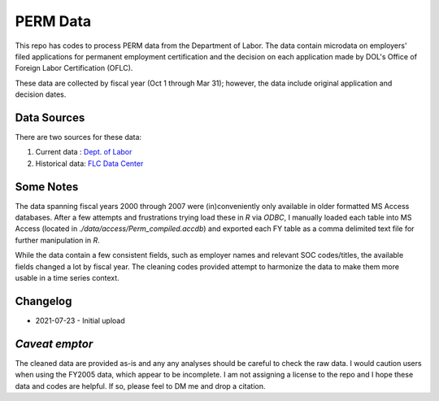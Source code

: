*********
PERM Data
*********

This repo has codes to process PERM data from the Department of Labor.  The data contain microdata on employers' filed applications for permanent employment certification and the decision on each application made by DOL's Office of Foreign Labor Certification (OFLC).

These data are collected by fiscal year (Oct 1 through Mar 31); however, the data include original application and decision dates.

Data Sources
---------------

There are two sources for these data:

1. Current data : `Dept. of Labor <https://www.dol.gov/agencies/eta/foreign-labor/performance/>`_
2. Historical data: `FLC Data Center <https://www.flcdatacenter.com/CasePerm.aspx/>`_

Some Notes
----------

The data spanning fiscal years 2000 through 2007 were (in)conveniently only available in older formatted MS Access databases.  After a few attempts and frustrations trying load these in `R` via `ODBC`, I manually loaded each table into MS Access (located in `./data/access/Perm_compiled.accdb`) and exported each FY table as a comma delimited text file for further manipulation in `R`.

While the data contain a few consistent fields, such as employer names and relevant SOC codes/titles, the available fields changed a lot by fiscal year.  The cleaning codes provided attempt to harmonize the data to make them more usable in a time series context.

Changelog
---------

- 2021-07-23 - Initial upload

*Caveat emptor*
---------------

The cleaned data are provided as-is and any any analyses should be careful to check the raw data.  I would caution users when using the FY2005 data, which appear to be incomplete.  I am not assigning a license to the repo and I hope these data and codes are helpful. If so, please feel to DM me and drop a citation.
